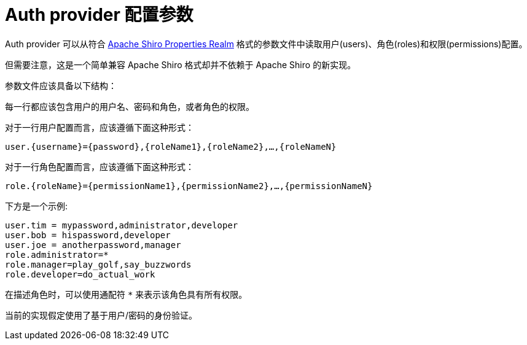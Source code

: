 = Auth provider 配置参数

Auth provider 可以从符合 http://shiro.apache.org/static/1.3.2/apidocs/org/apache/shiro/realm/text/PropertiesRealm.html[Apache Shiro Properties Realm] 格式的参数文件中读取用户(users)、角色(roles)和权限(permissions)配置。

但需要注意，这是一个简单兼容 Apache Shiro 格式却并不依赖于 Apache Shiro 的新实现。

参数文件应该具备以下结构：

每一行都应该包含用户的用户名、密码和角色，或者角色的权限。

对于一行用户配置而言，应该遵循下面这种形式：

`user.{username}={password},{roleName1},{roleName2},...,{roleNameN}`

对于一行角色配置而言，应该遵循下面这种形式：

`role.{roleName}={permissionName1},{permissionName2},...,{permissionNameN}`

下方是一个示例:
----
user.tim = mypassword,administrator,developer
user.bob = hispassword,developer
user.joe = anotherpassword,manager
role.administrator=*
role.manager=play_golf,say_buzzwords
role.developer=do_actual_work
----

在描述角色时，可以使用通配符 `*` 来表示该角色具有所有权限。

当前的实现假定使用了基于用户/密码的身份验证。